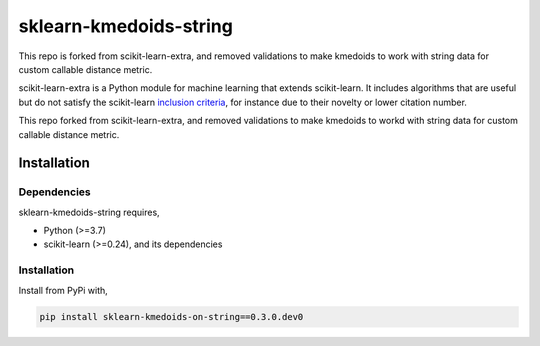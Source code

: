 .. -*- mode: rst -*-



sklearn-kmedoids-string
=======================================================================

This repo is forked from scikit-learn-extra, and removed validations to make kmedoids to work with string data for custom callable distance metric.

.. _scikit-learn: https://scikit-learn.org

scikit-learn-extra is a Python module for machine learning that extends scikit-learn. It includes algorithms that are useful but do not satisfy the scikit-learn `inclusion criteria <https://scikit-learn.org/stable/faq.html#what-are-the-inclusion-criteria-for-new-algorithms>`_, for instance due to their novelty or lower citation number.

This repo forked from scikit-learn-extra, and removed validations to make kmedoids to workd with string data for custom callable distance metric.

Installation
------------

Dependencies
^^^^^^^^^^^^

sklearn-kmedoids-string requires,

- Python (>=3.7)
- scikit-learn (>=0.24), and its dependencies


Installation
^^^^^^^^^^^^


Install from PyPi with,

.. code::

   pip install sklearn-kmedoids-on-string==0.3.0.dev0



